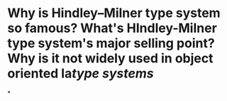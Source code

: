 * Why is Hindley–Milner type system so famous? What's HIndley-Milner type system's major selling point? Why is it not widely used in object oriented la[[type systems]]
*